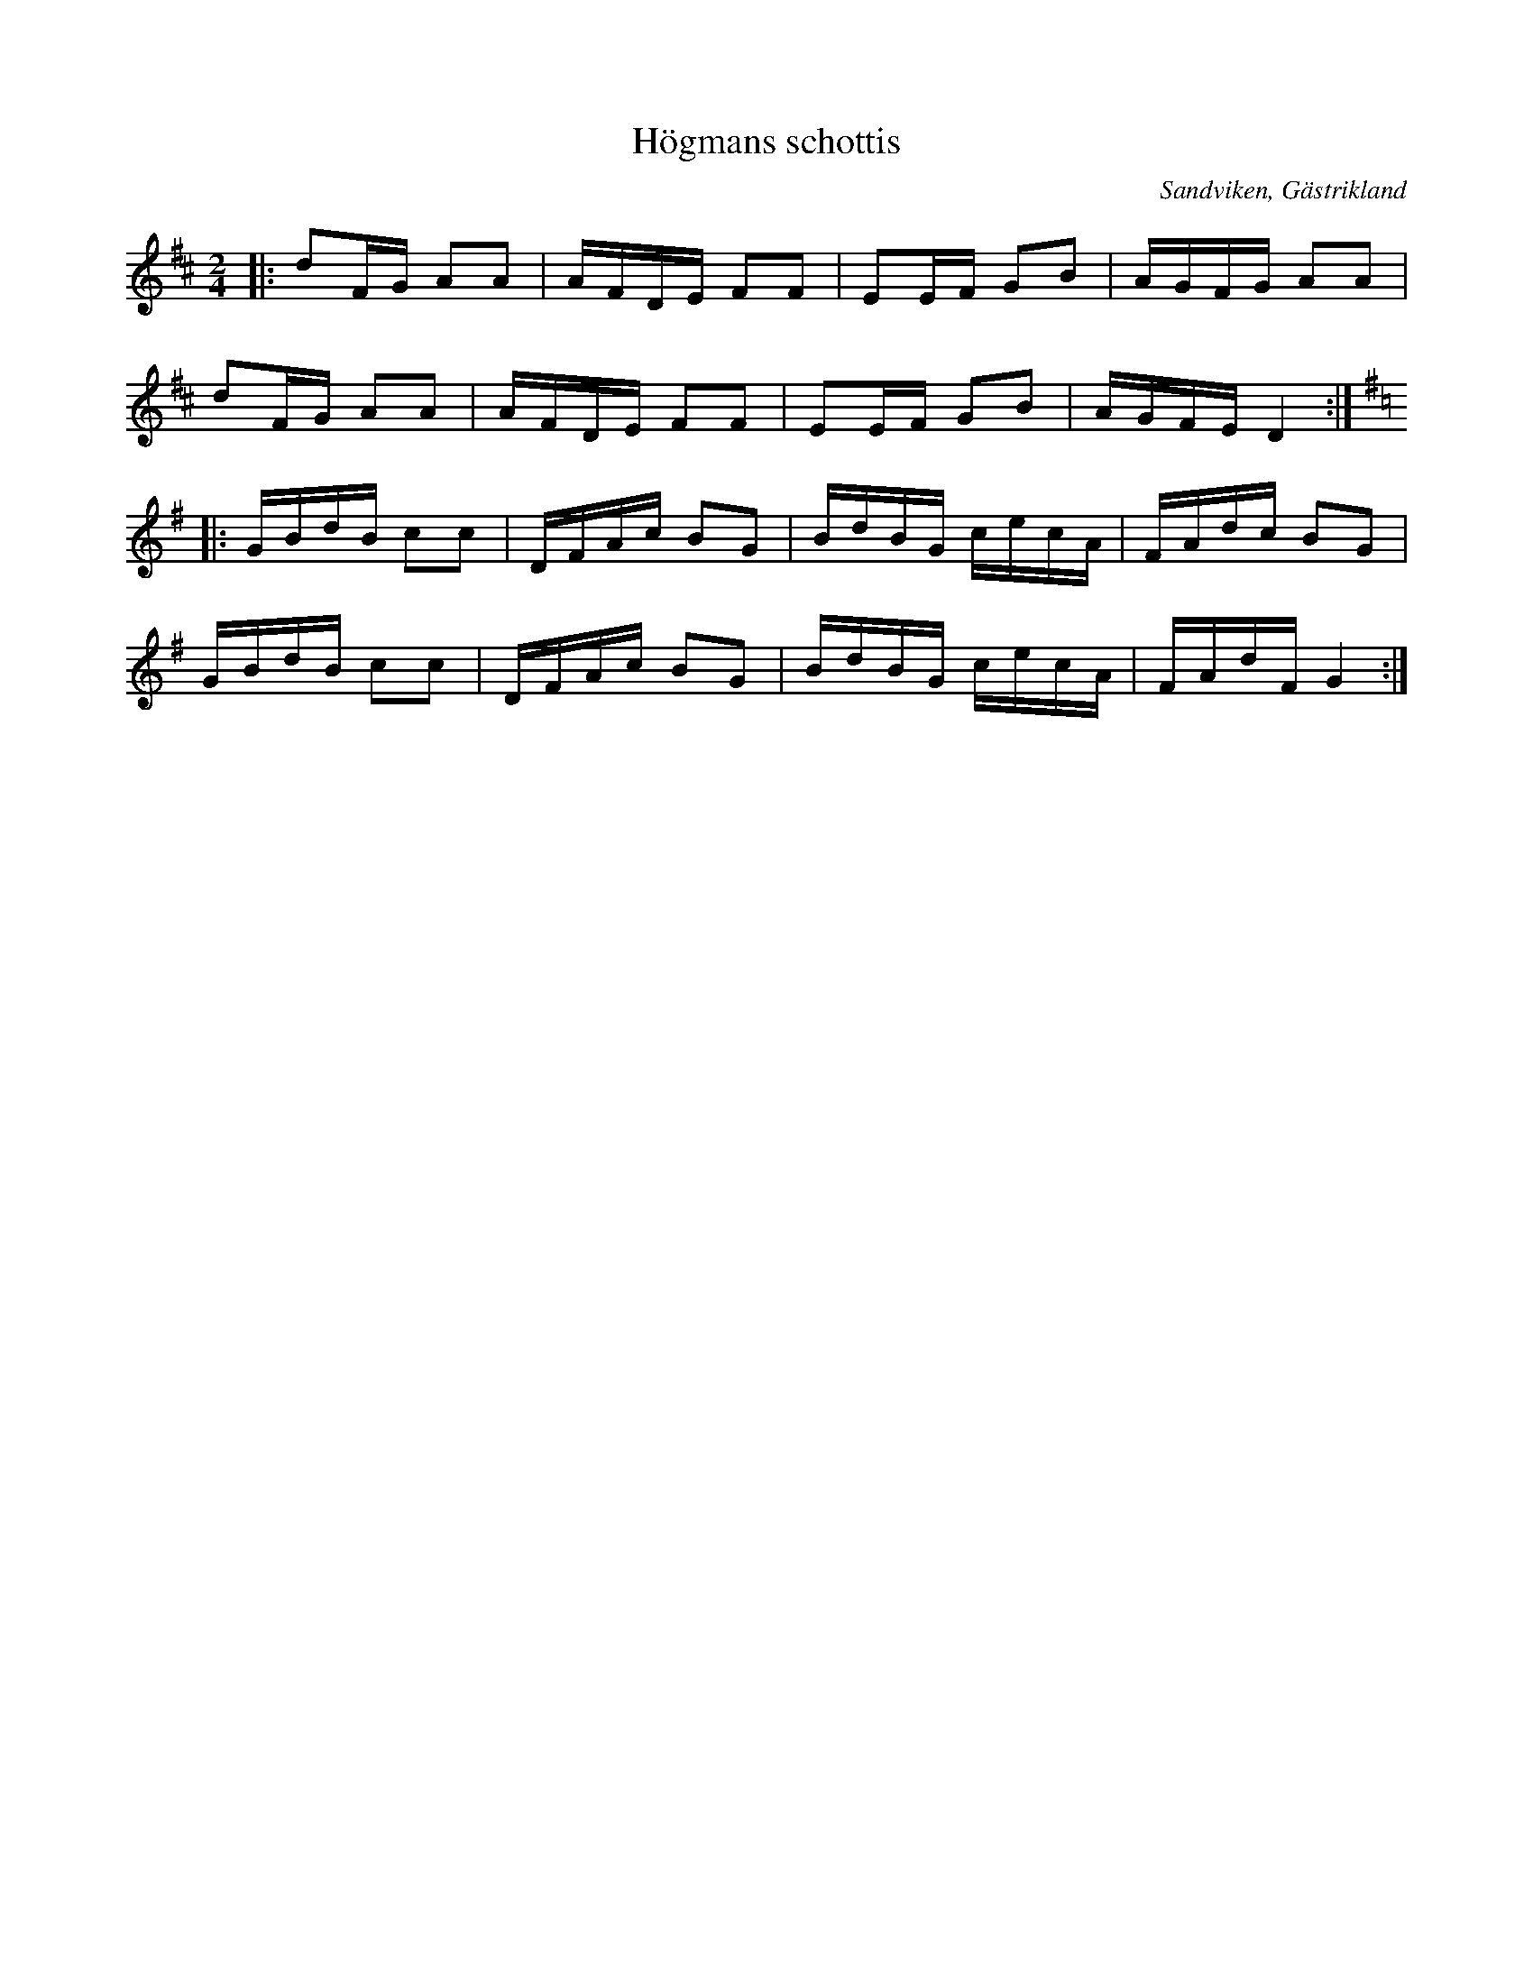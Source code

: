 %%abc-charset utf-8

X:1
T:Högmans schottis
R:Schottis
Z:Göran Hed 2009-02-20
O:Sandviken, Gästrikland
D:Sandvikens Spelmanslag CD Men nu´lå
M: 2/4
L: 1/16
K:D
|:d2FG A2A2| AFDE F2F2| E2EF G2B2| AGFG A2A2|
d2FG A2A2| AFDE F2F2| E2EF G2B2| AGFE D4:|
K:G
|:GBdB c2c2| DFAc B2G2| BdBG cecA| FAdc B2G2|
GBdB c2c2| DFAc B2G2| BdBG cecA| FAdF G4:|

